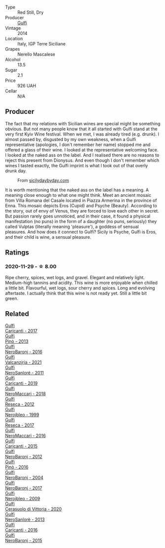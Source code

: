 #+attr_html: :class wine-main-image
[[file:/images/de/97eeab-44a5-412c-9a97-c9c24a9b9d47/2020-10-27-10-15-44-7A3F6610-3CF7-432E-AEB4-75FA68DBC19D-1-105-c@512.webp]]

- Type :: Red Still, Dry
- Producer :: [[barberry:/producers/7bec814a-5334-4712-9ffb-46c8cc42ca8b][Gulfi]]
- Vintage :: 2014
- Location :: Italy, IGP Terre Siciliane
- Grapes :: Nerello Mascalese
- Alcohol :: 13.5
- Sugar :: 2.1
- Price :: 926 UAH
- Cellar :: N/A

** Producer

The fact that my relations with Sicilian wines are special might be something obvious. But not many people know that it all started with Gulfi stand at the very first Kyiv Wine festival. When we met, I was already tired (e.g. drunk). I almost passed by, disgusted by my own weakness, when a Gulfi representative (apologies, I don't remember her name) stopped me and offered a glass of their wine. I looked at the representative welcoming face. I looked at the naked ass on the label. And I realised there are no reasons to reject this present from Dionysus. And even though I don't remember which wines I tasted exactly, the Gulfi imprint is what I took out of that overly drunk day.

#+caption: From [[https://www.sicilydaybyday.com/the-mosaics-of-piazza-armerina-the-villa-romana-del-casale/][sicilydaybyday.com]]
[[file:/images/de/97eeab-44a5-412c-9a97-c9c24a9b9d47/2023-01-20-19-04-26-2023-01-18-07-03-17-del-casale-1.webp]]

It is worth mentioning that the naked ass on the label has a meaning. A meaning close enough to what one might think. Meet an ancient mosaic from Villa Romana del Casale located in Piazza Armerina in the province of Enna. This mosaic depicts Eros (Cupid) and Psyche (Beauty). According to the story, out of envy of Venus, they are forced to love each other in secret. But passion rarely goes unnoticed, and in their case, it found a physical manifestation (no puns) in the form of a daughter (no puns, seriously) they called Vulptas (literally meaning 'pleasure'), a goddess of sensual pleasures. And how does it connect to Gulfi? Sicily is Psyche, Gulfi is Eros, and their child is wine, a sensual pleasure.

** Ratings

*** 2020-11-29 - ☆ 8.00

Ripe cherry, spices, wet logs, and gravel. Elegant and relatively light. Medium-high tannins and acidity. This wine is more enjoyable when chilled a little bit. Flavourful, wet logs, sour cherry and spices. Long and evolving aftertaste. I actually think that this wine is not ready yet. Still a little bit green.

** Related

#+begin_export html
<div class="flex-container">
  <a class="flex-item flex-item-left" href="/wines/070e8a7b-c212-458b-a737-c9ba893150dc.html">
    <img class="flex-bottle" src="/images/07/0e8a7b-c212-458b-a737-c9ba893150dc/2022-11-25-16-44-23-IMG-3388@512.webp"></img>
    <section class="h">Gulfi</section>
    <section class="h text-bolder">Carjcanti - 2017</section>
  </a>

  <a class="flex-item flex-item-right" href="/wines/0dd5fcf0-9449-4509-9c77-99c13ac078ee.html">
    <img class="flex-bottle" src="/images/0d/d5fcf0-9449-4509-9c77-99c13ac078ee/2020-06-01-22-03-42-69D6B1B7-42FA-4291-903D-C6B55894D20C-1-105-c@512.webp"></img>
    <section class="h">Gulfi</section>
    <section class="h text-bolder">Pinò - 2013</section>
  </a>

  <a class="flex-item flex-item-left" href="/wines/1d9306ed-fdb5-4795-b925-e94f35a02930.html">
    <img class="flex-bottle" src="/images/1d/9306ed-fdb5-4795-b925-e94f35a02930/2020-10-27-10-15-54-9FE4BA6E-4084-46AC-9B5B-F3F676D81BF6-1-105-c@512.webp"></img>
    <section class="h">Gulfi</section>
    <section class="h text-bolder">NeroBaronj - 2016</section>
  </a>

  <a class="flex-item flex-item-right" href="/wines/3221756b-4946-49ae-a1b7-08fe40983d69.html">
    <img class="flex-bottle" src="/images/32/21756b-4946-49ae-a1b7-08fe40983d69/2023-05-10-13-30-53-D3E5CEE4-4DA4-494E-933F-BDFB6C93A504-1-105-c@512.webp"></img>
    <section class="h">Gulfi</section>
    <section class="h text-bolder">Valcanzjria - 2021</section>
  </a>

  <a class="flex-item flex-item-left" href="/wines/4801cd2d-a50c-4f4d-9a41-3dc4f8149bb8.html">
    <img class="flex-bottle" src="/images/48/01cd2d-a50c-4f4d-9a41-3dc4f8149bb8/2023-02-04-11-58-18-24946FCA-1F1C-4DBD-8D04-14784CE5523A-1-105-c@512.webp"></img>
    <section class="h">Gulfi</section>
    <section class="h text-bolder">NeroSanloré - 2011</section>
  </a>

  <a class="flex-item flex-item-right" href="/wines/4dc30343-1f2d-47ba-8f9a-97d04e429608.html">
    <img class="flex-bottle" src="/images/4d/c30343-1f2d-47ba-8f9a-97d04e429608/2022-11-25-16-45-49-IMG-3377@512.webp"></img>
    <section class="h">Gulfi</section>
    <section class="h text-bolder">Carjcanti - 2019</section>
  </a>

  <a class="flex-item flex-item-left" href="/wines/4fda715a-3ba7-4093-b3d8-1a3105045db9.html">
    <img class="flex-bottle" src="/images/unknown-wine.webp"></img>
    <section class="h">Gulfi</section>
    <section class="h text-bolder">NeroMaccarj - 2018</section>
  </a>

  <a class="flex-item flex-item-right" href="/wines/5710889b-d024-4e8b-a5cc-008fc361a95c.html">
    <img class="flex-bottle" src="/images/57/10889b-d024-4e8b-a5cc-008fc361a95c/2020-05-31-12-44-12-F6C391C3-AF4C-480F-9602-D8280359EE56-1-105-c@512.webp"></img>
    <section class="h">Gulfi</section>
    <section class="h text-bolder">Reseca - 2012</section>
  </a>

  <a class="flex-item flex-item-left" href="/wines/73b86971-da35-4584-ac60-43146a69d9c6.html">
    <img class="flex-bottle" src="/images/73/b86971-da35-4584-ac60-43146a69d9c6/2020-10-12-09-19-27-CEA1D6C3-016D-4D6C-A537-D5F9D6788B3C-1-105-c@512.webp"></img>
    <section class="h">Gulfi</section>
    <section class="h text-bolder">Nerojbleo - 1999</section>
  </a>

  <a class="flex-item flex-item-right" href="/wines/73d1046d-a137-4ae4-93c9-79f744d5b04e.html">
    <img class="flex-bottle" src="/images/unknown-wine.webp"></img>
    <section class="h">Gulfi</section>
    <section class="h text-bolder">Reseca - 2017</section>
  </a>

  <a class="flex-item flex-item-left" href="/wines/78040035-8661-4c37-808b-5a21c9abeee1.html">
    <img class="flex-bottle" src="/images/78/040035-8661-4c37-808b-5a21c9abeee1/2021-10-26-09-58-12-59ECB6DD-8DA0-4A46-83C4-116D5D6D625C-1-105-c@512.webp"></img>
    <section class="h">Gulfi</section>
    <section class="h text-bolder">NeroMaccarj - 2016</section>
  </a>

  <a class="flex-item flex-item-right" href="/wines/8699dab9-59a5-41f3-8e57-df21f04d5e91.html">
    <img class="flex-bottle" src="/images/86/99dab9-59a5-41f3-8e57-df21f04d5e91/2022-12-09-17-37-39-C0B71F75-4229-44CE-846D-DF008F8E3553-1-105-c@512.webp"></img>
    <section class="h">Gulfi</section>
    <section class="h text-bolder">Carjcanti - 2015</section>
  </a>

  <a class="flex-item flex-item-left" href="/wines/9c9674b8-2fa6-431c-8d9c-9f2cd6152350.html">
    <img class="flex-bottle" src="/images/9c/9674b8-2fa6-431c-8d9c-9f2cd6152350/2021-11-30-09-20-03-7E4E7828-F303-46BA-B196-6E6AB039D60D-1-105-c@512.webp"></img>
    <section class="h">Gulfi</section>
    <section class="h text-bolder">NeroBaronj - 2012</section>
  </a>

  <a class="flex-item flex-item-right" href="/wines/a6477140-e119-4a67-99ac-cc9f58c3349c.html">
    <img class="flex-bottle" src="/images/unknown-wine.webp"></img>
    <section class="h">Gulfi</section>
    <section class="h text-bolder">Pinò - 2016</section>
  </a>

  <a class="flex-item flex-item-left" href="/wines/b0cfc4da-35cc-4647-b45f-0969fab4d529.html">
    <img class="flex-bottle" src="/images/unknown-wine.webp"></img>
    <section class="h">Gulfi</section>
    <section class="h text-bolder">NeroBaronj - 2004</section>
  </a>

  <a class="flex-item flex-item-right" href="/wines/b429ae62-d4b0-46a4-b7c5-b5b78b9d5418.html">
    <img class="flex-bottle" src="/images/b4/29ae62-d4b0-46a4-b7c5-b5b78b9d5418/2022-11-25-16-54-19-IMG-3391@512.webp"></img>
    <section class="h">Gulfi</section>
    <section class="h text-bolder">NeroBaronj - 2017</section>
  </a>

  <a class="flex-item flex-item-left" href="/wines/c538c72e-5d57-45a3-ad1f-26c80ad2d32a.html">
    <img class="flex-bottle" src="/images/c5/38c72e-5d57-45a3-ad1f-26c80ad2d32a/2022-12-01-07-36-15-A7C005B4-0823-46DE-A5E5-F447E657C9C1-1-105-c@512.webp"></img>
    <section class="h">Gulfi</section>
    <section class="h text-bolder">Nerojbleo - 2009</section>
  </a>

  <a class="flex-item flex-item-right" href="/wines/d7af2d11-78bb-49c1-bbda-31a7a9535e51.html">
    <img class="flex-bottle" src="/images/d7/af2d11-78bb-49c1-bbda-31a7a9535e51/2023-03-24-13-08-54-IMG-5652@512.webp"></img>
    <section class="h">Gulfi</section>
    <section class="h text-bolder">Cerasuolo di Vittoria - 2020</section>
  </a>

  <a class="flex-item flex-item-left" href="/wines/de547154-6e64-49d2-af2b-b9a199178de1.html">
    <img class="flex-bottle" src="/images/de/547154-6e64-49d2-af2b-b9a199178de1/2020-06-23-12-25-43-41D3DC99-D0DE-470A-BB24-0C6CD5A9906E-1-105-c@512.webp"></img>
    <section class="h">Gulfi</section>
    <section class="h text-bolder">NeroSanlorè - 2013</section>
  </a>

  <a class="flex-item flex-item-right" href="/wines/e4e1e99a-534d-4ebf-bf0c-7f7163666a0e.html">
    <img class="flex-bottle" src="/images/e4/e1e99a-534d-4ebf-bf0c-7f7163666a0e/2020-02-09-11-53-41-278D1CE3-750D-4C27-8D51-F45B842E8C43-1-105-c@512.webp"></img>
    <section class="h">Gulfi</section>
    <section class="h text-bolder">Carjcanti - 2016</section>
  </a>

  <a class="flex-item flex-item-left" href="/wines/e8620abd-4485-4fe3-8cb2-4bccc2294031.html">
    <img class="flex-bottle" src="/images/e8/620abd-4485-4fe3-8cb2-4bccc2294031/2020-07-09-07-49-18-CF23C6EA-F16F-4D8E-BF80-1422A84CE487-1-105-c@512.webp"></img>
    <section class="h">Gulfi</section>
    <section class="h text-bolder">NeroBaronj - 2015</section>
  </a>

</div>
#+end_export
